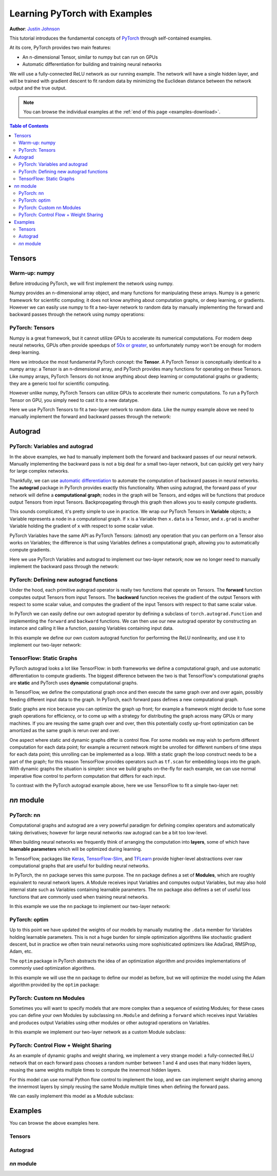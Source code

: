 Learning PyTorch with Examples
******************************
**Author**: `Justin Johnson <https://github.com/jcjohnson/pytorch-examples>`_ 

This tutorial introduces the fundamental concepts of
`PyTorch <https://github.com/pytorch/pytorch>`__ through self-contained
examples.

At its core, PyTorch provides two main features: 

- An n-dimensional Tensor, similar to numpy but can run on GPUs 
- Automatic differentiation for building and training neural networks

We will use a fully-connected ReLU network as our running example. The
network will have a single hidden layer, and will be trained with
gradient descent to fit random data by minimizing the Euclidean distance
between the network output and the true output.

.. Note::
	You can browse the individual examples at the 
	:ref:`end of this page <examples-download>`.

.. contents:: Table of Contents
	:local:

Tensors
=======

Warm-up: numpy
--------------

Before introducing PyTorch, we will first implement the network using
numpy.

Numpy provides an n-dimensional array object, and many functions for
manipulating these arrays. Numpy is a generic framework for scientific
computing; it does not know anything about computation graphs, or deep
learning, or gradients. However we can easily use numpy to fit a
two-layer network to random data by manually implementing the forward
and backward passes through the network using numpy operations:

.. includenodoc:: /beginner/examples_tensor/two_layer_net_numpy.py


PyTorch: Tensors
----------------

Numpy is a great framework, but it cannot utilize GPUs to accelerate its
numerical computations. For modern deep neural networks, GPUs often
provide speedups of `50x or
greater <https://github.com/jcjohnson/cnn-benchmarks>`__, so
unfortunately numpy won't be enough for modern deep learning.

Here we introduce the most fundamental PyTorch concept: the **Tensor**.
A PyTorch Tensor is conceptually identical to a numpy array: a Tensor is
an n-dimensional array, and PyTorch provides many functions for
operating on these Tensors. Like numpy arrays, PyTorch Tensors do not
know anything about deep learning or computational graphs or gradients;
they are a generic tool for scientific computing.

However unlike numpy, PyTorch Tensors can utilize GPUs to accelerate
their numeric computations. To run a PyTorch Tensor on GPU, you simply
need to cast it to a new datatype.

Here we use PyTorch Tensors to fit a two-layer network to random data.
Like the numpy example above we need to manually implement the forward
and backward passes through the network:

.. includenodoc:: /beginner/examples_tensor/two_layer_net_tensor.py


Autograd
========

PyTorch: Variables and autograd
-------------------------------

In the above examples, we had to manually implement both the forward and
backward passes of our neural network. Manually implementing the
backward pass is not a big deal for a small two-layer network, but can
quickly get very hairy for large complex networks.

Thankfully, we can use `automatic
differentiation <https://en.wikipedia.org/wiki/Automatic_differentiation>`__
to automate the computation of backward passes in neural networks. The
**autograd** package in PyTorch provides exactly this functionality.
When using autograd, the forward pass of your network will define a
**computational graph**; nodes in the graph will be Tensors, and edges
will be functions that produce output Tensors from input Tensors.
Backpropagating through this graph then allows you to easily compute
gradients.

This sounds complicated, it's pretty simple to use in practice. We wrap
our PyTorch Tensors in **Variable** objects; a Variable represents a
node in a computational graph. If ``x`` is a Variable then ``x.data`` is
a Tensor, and ``x.grad`` is another Variable holding the gradient of
``x`` with respect to some scalar value.

PyTorch Variables have the same API as PyTorch Tensors: (almost) any
operation that you can perform on a Tensor also works on Variables; the
difference is that using Variables defines a computational graph,
allowing you to automatically compute gradients.

Here we use PyTorch Variables and autograd to implement our two-layer
network; now we no longer need to manually implement the backward pass
through the network:

.. includenodoc:: /beginner/examples_autograd/two_layer_net_autograd.py

PyTorch: Defining new autograd functions
----------------------------------------

Under the hood, each primitive autograd operator is really two functions
that operate on Tensors. The **forward** function computes output
Tensors from input Tensors. The **backward** function receives the
gradient of the output Tensors with respect to some scalar value, and
computes the gradient of the input Tensors with respect to that same
scalar value.

In PyTorch we can easily define our own autograd operator by defining a
subclass of ``torch.autograd.Function`` and implementing the ``forward``
and ``backward`` functions. We can then use our new autograd operator by
constructing an instance and calling it like a function, passing
Variables containing input data.

In this example we define our own custom autograd function for
performing the ReLU nonlinearity, and use it to implement our two-layer
network:

.. includenodoc:: /beginner/examples_autograd/two_layer_net_custom_function.py

TensorFlow: Static Graphs
-------------------------

PyTorch autograd looks a lot like TensorFlow: in both frameworks we
define a computational graph, and use automatic differentiation to
compute gradients. The biggest difference between the two is that
TensorFlow's computational graphs are **static** and PyTorch uses
**dynamic** computational graphs.

In TensorFlow, we define the computational graph once and then execute
the same graph over and over again, possibly feeding different input
data to the graph. In PyTorch, each forward pass defines a new
computational graph.

Static graphs are nice because you can optimize the graph up front; for
example a framework might decide to fuse some graph operations for
efficiency, or to come up with a strategy for distributing the graph
across many GPUs or many machines. If you are reusing the same graph
over and over, then this potentially costly up-front optimization can be
amortized as the same graph is rerun over and over.

One aspect where static and dynamic graphs differ is control flow. For
some models we may wish to perform different computation for each data
point; for example a recurrent network might be unrolled for different
numbers of time steps for each data point; this unrolling can be
implemented as a loop. With a static graph the loop construct needs to
be a part of the graph; for this reason TensorFlow provides operators
such as ``tf.scan`` for embedding loops into the graph. With dynamic
graphs the situation is simpler: since we build graphs on-the-fly for
each example, we can use normal imperative flow control to perform
computation that differs for each input.

To contrast with the PyTorch autograd example above, here we use
TensorFlow to fit a simple two-layer net:

.. includenodoc:: /beginner/examples_autograd/tf_two_layer_net.py

`nn` module
===========

PyTorch: nn
-----------

Computational graphs and autograd are a very powerful paradigm for
defining complex operators and automatically taking derivatives; however
for large neural networks raw autograd can be a bit too low-level.

When building neural networks we frequently think of arranging the
computation into **layers**, some of which have **learnable parameters**
which will be optimized during learning.

In TensorFlow, packages like
`Keras <https://github.com/fchollet/keras>`__,
`TensorFlow-Slim <https://github.com/tensorflow/tensorflow/tree/master/tensorflow/contrib/slim>`__,
and `TFLearn <http://tflearn.org/>`__ provide higher-level abstractions
over raw computational graphs that are useful for building neural
networks.

In PyTorch, the ``nn`` package serves this same purpose. The ``nn``
package defines a set of **Modules**, which are roughly equivalent to
neural network layers. A Module receives input Variables and computes
output Variables, but may also hold internal state such as Variables
containing learnable parameters. The ``nn`` package also defines a set
of useful loss functions that are commonly used when training neural
networks.

In this example we use the ``nn`` package to implement our two-layer
network:

.. includenodoc:: /beginner/examples_nn/two_layer_net_nn.py

PyTorch: optim
--------------

Up to this point we have updated the weights of our models by manually
mutating the ``.data`` member for Variables holding learnable
parameters. This is not a huge burden for simple optimization algorithms
like stochastic gradient descent, but in practice we often train neural
networks using more sophisiticated optimizers like AdaGrad, RMSProp,
Adam, etc.

The ``optim`` package in PyTorch abstracts the idea of an optimization
algorithm and provides implementations of commonly used optimization
algorithms.

In this example we will use the ``nn`` package to define our model as
before, but we will optimize the model using the Adam algorithm provided
by the ``optim`` package:

.. includenodoc:: /beginner/examples_nn/two_layer_net_optim.py

PyTorch: Custom nn Modules
--------------------------

Sometimes you will want to specify models that are more complex than a
sequence of existing Modules; for these cases you can define your own
Modules by subclassing ``nn.Module`` and defining a ``forward`` which
receives input Variables and produces output Variables using other
modules or other autograd operations on Variables.

In this example we implement our two-layer network as a custom Module
subclass:

.. includenodoc:: /beginner/examples_nn/two_layer_net_module.py

PyTorch: Control Flow + Weight Sharing
--------------------------------------

As an example of dynamic graphs and weight sharing, we implement a very
strange model: a fully-connected ReLU network that on each forward pass
chooses a random number between 1 and 4 and uses that many hidden
layers, reusing the same weights multiple times to compute the innermost
hidden layers.

For this model can use normal Python flow control to implement the loop,
and we can implement weight sharing among the innermost layers by simply
reusing the same Module multiple times when defining the forward pass.

We can easily implement this model as a Module subclass:

.. includenodoc:: /beginner/examples_nn/dynamic_net.py


.. _examples-download:

Examples
========

You can browse the above examples here.

Tensors
-------

.. galleryitem:: /beginner/examples_tensor/two_layer_net_numpy.py

.. galleryitem:: /beginner/examples_tensor/two_layer_net_tensor.py

.. raw:: html

    <div style='clear:both'></div>

Autograd
--------

.. galleryitem:: /beginner/examples_autograd/two_layer_net_autograd.py

.. galleryitem:: /beginner/examples_autograd/two_layer_net_custom_function.py

.. galleryitem:: /beginner/examples_autograd/tf_two_layer_net.py

.. raw:: html

    <div style='clear:both'></div>

`nn` module
-----------

.. galleryitem:: /beginner/examples_nn/two_layer_net_nn.py

.. galleryitem:: /beginner/examples_nn/two_layer_net_optim.py

.. galleryitem:: /beginner/examples_nn/two_layer_net_module.py

.. galleryitem:: /beginner/examples_nn/dynamic_net.py

.. raw:: html

    <div style='clear:both'></div>
